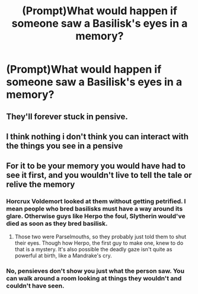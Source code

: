 #+TITLE: (Prompt)What would happen if someone saw a Basilisk's eyes in a memory?

* (Prompt)What would happen if someone saw a Basilisk's eyes in a memory?
:PROPERTIES:
:Author: raiden613
:Score: 3
:DateUnix: 1576601403.0
:DateShort: 2019-Dec-17
:END:

** They'll forever stuck in pensive.
:PROPERTIES:
:Author: kprasad13
:Score: 3
:DateUnix: 1576601856.0
:DateShort: 2019-Dec-17
:END:


** I think nothing i don't think you can interact with the things you see in a pensive
:PROPERTIES:
:Author: Sang-Lys
:Score: 2
:DateUnix: 1576603722.0
:DateShort: 2019-Dec-17
:END:


** For it to be your memory you would have had to see it first, and you wouldn't live to tell the tale or relive the memory
:PROPERTIES:
:Author: top-50s
:Score: 2
:DateUnix: 1576603691.0
:DateShort: 2019-Dec-17
:END:

*** Horcrux Voldemort looked at them without getting petrified. I mean people who bred basilisks must have a way around its glare. Otherwise guys like Herpo the foul, Slytherin would've died as soon as they bred basilisk.
:PROPERTIES:
:Author: kprasad13
:Score: 3
:DateUnix: 1576608893.0
:DateShort: 2019-Dec-17
:END:

**** Those two were Parselmouths, so they probably just told them to shut their eyes. Though how Herpo, the first guy to make one, knew to do that is a mystery. It's also possible the deadly gaze isn't quite as powerful at birth, like a Mandrake's cry.
:PROPERTIES:
:Author: Overlap1
:Score: 1
:DateUnix: 1576672777.0
:DateShort: 2019-Dec-18
:END:


*** No, pensieves don't show you just what the person saw. You can walk around a room looking at things they wouldn't and couldn't have seen.
:PROPERTIES:
:Author: TheVoteMote
:Score: 2
:DateUnix: 1576726330.0
:DateShort: 2019-Dec-19
:END:
